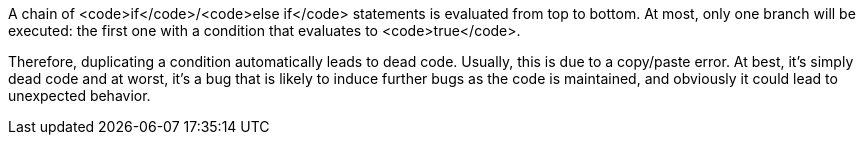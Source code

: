 A chain of <code>if</code>/<code>else if</code> statements is evaluated from top to bottom. At most, only one branch will be executed: the first one with a condition that evaluates to <code>true</code>. 

Therefore, duplicating a condition automatically leads to dead code. Usually, this is due to a copy/paste error. At best, it's simply dead code and at worst, it's a bug that is likely to induce further bugs as the code is maintained, and obviously it could lead to unexpected behavior. 

